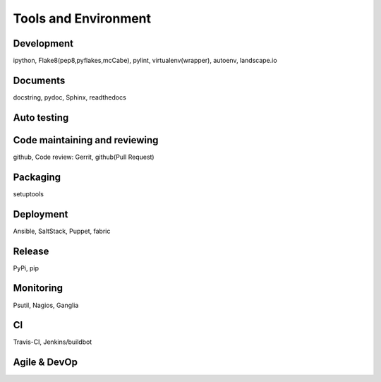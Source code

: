 Tools and Environment
=====================

Development
-----------

ipython, Flake8(pep8,pyflakes,mcCabe), pylint, virtualenv(wrapper), autoenv, landscape.io

Documents
---------

docstring, pydoc, Sphinx, readthedocs

Auto testing
------------

Code maintaining and reviewing
------------------------------

github, Code review: Gerrit, github(Pull Request)

Packaging
---------

setuptools

Deployment
----------

Ansible, SaltStack, Puppet, fabric

Release
-------

PyPi, pip

Monitoring
----------

Psutil, Nagios, Ganglia

CI
--

Travis-CI, Jenkins/buildbot

Agile & DevOp
-------------
